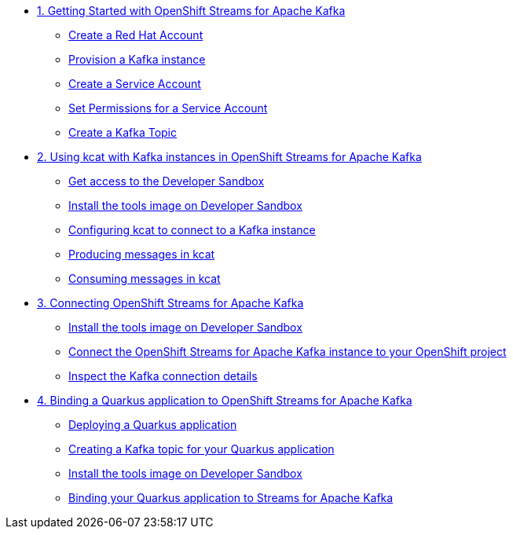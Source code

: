 * xref:01-getting-started.adoc[1. Getting Started with OpenShift Streams for Apache Kafka]
** xref:01-getting-started.adoc#redhataccount[Create a Red Hat Account]
** xref:01-getting-started.adoc#kafka[Provision a Kafka instance]
** xref:01-getting-started.adoc#serviceaccount[Create a Service Account]
** xref:01-getting-started.adoc#serviceaccountpermissions[Set Permissions for a Service Account]
** xref:01-getting-started.adoc#topic[Create a Kafka Topic]

* xref:02-using-kcat.adoc[2. Using kcat with Kafka instances in OpenShift Streams for Apache Kafka]
** xref:02-using-kcat.adoc#devsandboxaccess[Get access to the Developer Sandbox]
** xref:02-using-kcat.adoc#toolsimage[Install the tools image on Developer Sandbox]
** xref:02-using-kcat.adoc#kcatconnect[Configuring kcat to connect to a Kafka instance]
** xref:02-using-kcat.adoc#kcatproduce[Producing messages in kcat]
** xref:02-using-kcat.adoc#kcatconsume[Consuming messages in kcat]

* xref:03-connect-streams-apache-kafka.adoc[3. Connecting OpenShift Streams for Apache Kafka]
** xref:03-connect-streams-apache-kafka.adoc#toolsimage[Install the tools image on Developer Sandbox]
** xref:03-connect-streams-apache-kafka.adoc#connectopenshiftstreams[Connect the OpenShift Streams for Apache Kafka instance to your OpenShift project]
** xref:03-connect-streams-apache-kafka.adoc#inspectkafkadetails[Inspect the Kafka connection details]

* xref:04-bind-quarkus-application.adoc[4. Binding a Quarkus application to OpenShift Streams for Apache Kafka]
** xref:04-bind-quarkus-application.adoc#deployquarkusapplication[Deploying a Quarkus application]
** xref:04-bind-quarkus-application.adoc#createkafkatopic[Creating a Kafka topic for your Quarkus application]
** xref:04-bind-quarkus-application.adoc#toolsimage[Install the tools image on Developer Sandbox]
** xref:04-bind-quarkus-application.adoc#bindquarkusapp[Binding your Quarkus application to Streams for Apache Kafka]
